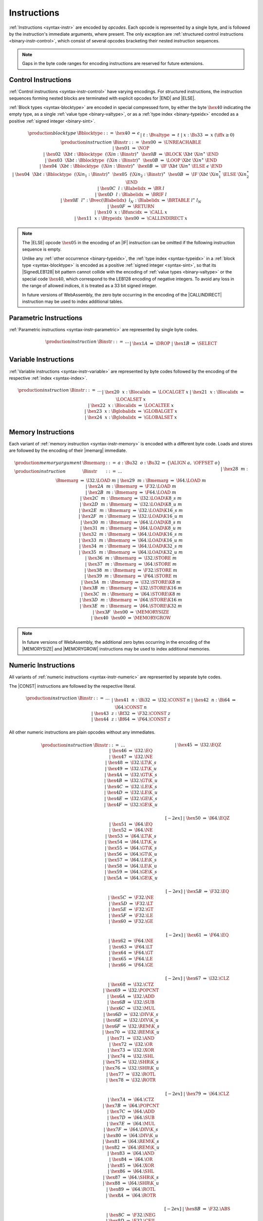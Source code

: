 .. index:: instruction, ! opcode
.. _binary-instr:

Instructions
------------

:ref:`Instructions <syntax-instr>` are encoded by *opcodes*.
Each opcode is represented by a single byte,
and is followed by the instruction's immediate arguments, where present.
The only exception are :ref:`structured control instructions <binary-instr-control>`, which consist of several opcodes bracketing their nested instruction sequences.

.. note::
   Gaps in the byte code ranges for encoding instructions are reserved for future extensions.


.. index:: control instructions, structured control, label, block, branch, result type, value type, block type, label index, function index, type index, vector, polymorphism, LEB128
   pair: binary format; instruction
   pair: binary format; block type
.. _binary-instr-control:

Control Instructions
~~~~~~~~~~~~~~~~~~~~

:ref:`Control instructions <syntax-instr-control>` have varying encodings. For structured instructions, the instruction sequences forming nested blocks are terminated with explicit opcodes for |END| and |ELSE|.

:ref:`Block types <syntax-blocktype>` are encoded in special compressed form, by either the byte :math:`\hex{40}` indicating the empty type, as a single :ref:`value type <binary-valtype>`, or as a :ref:`type index <binary-typeidx>` encoded as a positive :ref:`signed integer <binary-sint>`.

.. _binary-blocktype:
.. _binary-nop:
.. _binary-unreachable:
.. _binary-block:
.. _binary-loop:
.. _binary-if:
.. _binary-br:
.. _binary-br_if:
.. _binary-br_table:
.. _binary-return:
.. _binary-call:
.. _binary-call_indirect:

.. math::
   \begin{array}{llcllll}
   \production{block type} & \Bblocktype &::=&
     \hex{40} &\Rightarrow& \epsilon \\ &&|&
     t{:}\Bvaltype &\Rightarrow& t \\ &&|&
     x{:}\Bs33 &\Rightarrow& x & (\iff x \geq 0) \\
   \production{instruction} & \Binstr &::=&
     \hex{00} &\Rightarrow& \UNREACHABLE \\ &&|&
     \hex{01} &\Rightarrow& \NOP \\ &&|&
     \hex{02}~~\X{bt}{:}\Bblocktype~~(\X{in}{:}\Binstr)^\ast~~\hex{0B}
       &\Rightarrow& \BLOCK~\X{bt}~\X{in}^\ast~\END \\ &&|&
     \hex{03}~~\X{bt}{:}\Bblocktype~~(\X{in}{:}\Binstr)^\ast~~\hex{0B}
       &\Rightarrow& \LOOP~\X{bt}~\X{in}^\ast~\END \\ &&|&
     \hex{04}~~\X{bt}{:}\Bblocktype~~(\X{in}{:}\Binstr)^\ast~~\hex{0B}
       &\Rightarrow& \IF~\X{bt}~\X{in}^\ast~\ELSE~\epsilon~\END \\ &&|&
     \hex{04}~~\X{bt}{:}\Bblocktype~~(\X{in}_1{:}\Binstr)^\ast~~
       \hex{05}~~(\X{in}_2{:}\Binstr)^\ast~~\hex{0B}
       &\Rightarrow& \IF~\X{bt}~\X{in}_1^\ast~\ELSE~\X{in}_2^\ast~\END \\ &&|&
     \hex{0C}~~l{:}\Blabelidx &\Rightarrow& \BR~l \\ &&|&
     \hex{0D}~~l{:}\Blabelidx &\Rightarrow& \BRIF~l \\ &&|&
     \hex{0E}~~l^\ast{:}\Bvec(\Blabelidx)~~l_N{:}\Blabelidx
       &\Rightarrow& \BRTABLE~l^\ast~l_N \\ &&|&
     \hex{0F} &\Rightarrow& \RETURN \\ &&|&
     \hex{10}~~x{:}\Bfuncidx &\Rightarrow& \CALL~x \\ &&|&
     \hex{11}~~x{:}\Btypeidx~~\hex{00} &\Rightarrow& \CALLINDIRECT~x \\
   \end{array}

.. note::
   The |ELSE| opcode :math:`\hex{05}` in the encoding of an |IF| instruction can be omitted if the following instruction sequence is empty.

   Unlike any :ref:`other occurrence <binary-typeidx>`, the :ref:`type index <syntax-typeidx>` in a :ref:`block type <syntax-blocktype>` is encoded as a positive :ref:`signed integer <syntax-sint>`, so that its |SignedLEB128| bit pattern cannot collide with the encoding of :ref:`value types <binary-valtype>` or the special code :math:`\hex{40}`, which correspond to the LEB128 encoding of negative integers.
   To avoid any loss in the range of allowed indices, it is treated as a 33 bit signed integer. 

   In future versions of WebAssembly, the zero byte occurring in the encoding
   of the |CALLINDIRECT| instruction may be used to index additional tables.


.. index:: value type, polymorphism
   pair: binary format; instruction
.. _binary-instr-parametric:

Parametric Instructions
~~~~~~~~~~~~~~~~~~~~~~~

:ref:`Parametric instructions <syntax-instr-parametric>` are represented by single byte codes.

.. _binary-drop:
.. _binary-select:

.. math::
   \begin{array}{llclll}
   \production{instruction} & \Binstr &::=& \dots \\ &&|&
     \hex{1A} &\Rightarrow& \DROP \\ &&|&
     \hex{1B} &\Rightarrow& \SELECT \\
   \end{array}


.. index:: variable instructions, local index, global index
   pair: binary format; instruction
.. _binary-instr-variable:

Variable Instructions
~~~~~~~~~~~~~~~~~~~~~

:ref:`Variable instructions <syntax-instr-variable>` are represented by byte codes followed by the encoding of the respective :ref:`index <syntax-index>`.

.. _binary-local.get:
.. _binary-local.set:
.. _binary-local.tee:
.. _binary-global.get:
.. _binary-global.set:

.. math::
   \begin{array}{llclll}
   \production{instruction} & \Binstr &::=& \dots \\ &&|&
     \hex{20}~~x{:}\Blocalidx &\Rightarrow& \LOCALGET~x \\ &&|&
     \hex{21}~~x{:}\Blocalidx &\Rightarrow& \LOCALSET~x \\ &&|&
     \hex{22}~~x{:}\Blocalidx &\Rightarrow& \LOCALTEE~x \\ &&|&
     \hex{23}~~x{:}\Bglobalidx &\Rightarrow& \GLOBALGET~x \\ &&|&
     \hex{24}~~x{:}\Bglobalidx &\Rightarrow& \GLOBALSET~x \\
   \end{array}


.. index:: memory instruction, memory index
   pair: binary format; instruction
.. _binary-instr-memory:

Memory Instructions
~~~~~~~~~~~~~~~~~~~

Each variant of :ref:`memory instruction <syntax-instr-memory>` is encoded with a different byte code. Loads and stores are followed by the encoding of their |memarg| immediate.

.. _binary-memarg:
.. _binary-load:
.. _binary-loadn:
.. _binary-store:
.. _binary-storen:
.. _binary-memory.size:
.. _binary-memory.grow:

.. math::
   \begin{array}{llclll}
   \production{memory argument} & \Bmemarg &::=&
     a{:}\Bu32~~o{:}\Bu32 &\Rightarrow& \{ \ALIGN~a,~\OFFSET~o \} \\
   \production{instruction} & \Binstr &::=& \dots \\ &&|&
     \hex{28}~~m{:}\Bmemarg &\Rightarrow& \I32.\LOAD~m \\ &&|&
     \hex{29}~~m{:}\Bmemarg &\Rightarrow& \I64.\LOAD~m \\ &&|&
     \hex{2A}~~m{:}\Bmemarg &\Rightarrow& \F32.\LOAD~m \\ &&|&
     \hex{2B}~~m{:}\Bmemarg &\Rightarrow& \F64.\LOAD~m \\ &&|&
     \hex{2C}~~m{:}\Bmemarg &\Rightarrow& \I32.\LOAD\K{8\_s}~m \\ &&|&
     \hex{2D}~~m{:}\Bmemarg &\Rightarrow& \I32.\LOAD\K{8\_u}~m \\ &&|&
     \hex{2E}~~m{:}\Bmemarg &\Rightarrow& \I32.\LOAD\K{16\_s}~m \\ &&|&
     \hex{2F}~~m{:}\Bmemarg &\Rightarrow& \I32.\LOAD\K{16\_u}~m \\ &&|&
     \hex{30}~~m{:}\Bmemarg &\Rightarrow& \I64.\LOAD\K{8\_s}~m \\ &&|&
     \hex{31}~~m{:}\Bmemarg &\Rightarrow& \I64.\LOAD\K{8\_u}~m \\ &&|&
     \hex{32}~~m{:}\Bmemarg &\Rightarrow& \I64.\LOAD\K{16\_s}~m \\ &&|&
     \hex{33}~~m{:}\Bmemarg &\Rightarrow& \I64.\LOAD\K{16\_u}~m \\ &&|&
     \hex{34}~~m{:}\Bmemarg &\Rightarrow& \I64.\LOAD\K{32\_s}~m \\ &&|&
     \hex{35}~~m{:}\Bmemarg &\Rightarrow& \I64.\LOAD\K{32\_u}~m \\ &&|&
     \hex{36}~~m{:}\Bmemarg &\Rightarrow& \I32.\STORE~m \\ &&|&
     \hex{37}~~m{:}\Bmemarg &\Rightarrow& \I64.\STORE~m \\ &&|&
     \hex{38}~~m{:}\Bmemarg &\Rightarrow& \F32.\STORE~m \\ &&|&
     \hex{39}~~m{:}\Bmemarg &\Rightarrow& \F64.\STORE~m \\ &&|&
     \hex{3A}~~m{:}\Bmemarg &\Rightarrow& \I32.\STORE\K{8}~m \\ &&|&
     \hex{3B}~~m{:}\Bmemarg &\Rightarrow& \I32.\STORE\K{16}~m \\ &&|&
     \hex{3C}~~m{:}\Bmemarg &\Rightarrow& \I64.\STORE\K{8}~m \\ &&|&
     \hex{3D}~~m{:}\Bmemarg &\Rightarrow& \I64.\STORE\K{16}~m \\ &&|&
     \hex{3E}~~m{:}\Bmemarg &\Rightarrow& \I64.\STORE\K{32}~m \\ &&|&
     \hex{3F}~~\hex{00} &\Rightarrow& \MEMORYSIZE \\ &&|&
     \hex{40}~~\hex{00} &\Rightarrow& \MEMORYGROW \\
   \end{array}

.. note::
   In future versions of WebAssembly, the additional zero bytes occurring in the encoding of the |MEMORYSIZE| and |MEMORYGROW| instructions may be used to index additional memories.


.. index:: numeric instruction
   pair: binary format; instruction
.. _binary-instr-numeric:

Numeric Instructions
~~~~~~~~~~~~~~~~~~~~

All variants of :ref:`numeric instructions <syntax-instr-numeric>` are represented by separate byte codes.

The |CONST| instructions are followed by the respective literal.

.. _binary-const:

.. math::
   \begin{array}{llclll}
   \production{instruction} & \Binstr &::=& \dots \\&&|&
     \hex{41}~~n{:}\Bi32 &\Rightarrow& \I32.\CONST~n \\ &&|&
     \hex{42}~~n{:}\Bi64 &\Rightarrow& \I64.\CONST~n \\ &&|&
     \hex{43}~~z{:}\Bf32 &\Rightarrow& \F32.\CONST~z \\ &&|&
     \hex{44}~~z{:}\Bf64 &\Rightarrow& \F64.\CONST~z \\
   \end{array}

All other numeric instructions are plain opcodes without any immediates.

.. _binary-testop:
.. _binary-relop:

.. math::
   \begin{array}{llclll}
   \production{instruction} & \Binstr &::=& \dots && \phantom{thisshouldbeenough} \\&&|&
     \hex{45} &\Rightarrow& \I32.\EQZ \\ &&|&
     \hex{46} &\Rightarrow& \I32.\EQ \\ &&|&
     \hex{47} &\Rightarrow& \I32.\NE \\ &&|&
     \hex{48} &\Rightarrow& \I32.\LT\K{\_s} \\ &&|&
     \hex{49} &\Rightarrow& \I32.\LT\K{\_u} \\ &&|&
     \hex{4A} &\Rightarrow& \I32.\GT\K{\_s} \\ &&|&
     \hex{4B} &\Rightarrow& \I32.\GT\K{\_u} \\ &&|&
     \hex{4C} &\Rightarrow& \I32.\LE\K{\_s} \\ &&|&
     \hex{4D} &\Rightarrow& \I32.\LE\K{\_u} \\ &&|&
     \hex{4E} &\Rightarrow& \I32.\GE\K{\_s} \\ &&|&
     \hex{4F} &\Rightarrow& \I32.\GE\K{\_u} \\
   \end{array}

.. math::
   \begin{array}{llclll}
   \phantom{\production{instruction}} & \phantom{\Binstr} &\phantom{::=}& \phantom{\dots} && \phantom{thisshouldbeenough} \\[-2ex] &&|&
     \hex{50} &\Rightarrow& \I64.\EQZ \\ &&|&
     \hex{51} &\Rightarrow& \I64.\EQ \\ &&|&
     \hex{52} &\Rightarrow& \I64.\NE \\ &&|&
     \hex{53} &\Rightarrow& \I64.\LT\K{\_s} \\ &&|&
     \hex{54} &\Rightarrow& \I64.\LT\K{\_u} \\ &&|&
     \hex{55} &\Rightarrow& \I64.\GT\K{\_s} \\ &&|&
     \hex{56} &\Rightarrow& \I64.\GT\K{\_u} \\ &&|&
     \hex{57} &\Rightarrow& \I64.\LE\K{\_s} \\ &&|&
     \hex{58} &\Rightarrow& \I64.\LE\K{\_u} \\ &&|&
     \hex{59} &\Rightarrow& \I64.\GE\K{\_s} \\ &&|&
     \hex{5A} &\Rightarrow& \I64.\GE\K{\_u} \\
   \end{array}

.. math::
   \begin{array}{llclll}
   \phantom{\production{instruction}} & \phantom{\Binstr} &\phantom{::=}& \phantom{\dots} && \phantom{thisshouldbeenough} \\[-2ex] &&|&
     \hex{5B} &\Rightarrow& \F32.\EQ \\ &&|&
     \hex{5C} &\Rightarrow& \F32.\NE \\ &&|&
     \hex{5D} &\Rightarrow& \F32.\LT \\ &&|&
     \hex{5E} &\Rightarrow& \F32.\GT \\ &&|&
     \hex{5F} &\Rightarrow& \F32.\LE \\ &&|&
     \hex{60} &\Rightarrow& \F32.\GE \\
   \end{array}

.. math::
   \begin{array}{llclll}
   \phantom{\production{instruction}} & \phantom{\Binstr} &\phantom{::=}& \phantom{\dots} && \phantom{thisshouldbeenough} \\[-2ex] &&|&
     \hex{61} &\Rightarrow& \F64.\EQ \\ &&|&
     \hex{62} &\Rightarrow& \F64.\NE \\ &&|&
     \hex{63} &\Rightarrow& \F64.\LT \\ &&|&
     \hex{64} &\Rightarrow& \F64.\GT \\ &&|&
     \hex{65} &\Rightarrow& \F64.\LE \\ &&|&
     \hex{66} &\Rightarrow& \F64.\GE \\
   \end{array}

.. _binary-unop:
.. _binary-binop:

.. math::
   \begin{array}{llclll}
   \phantom{\production{instruction}} & \phantom{\Binstr} &\phantom{::=}& \phantom{\dots} && \phantom{thisshouldbeenough} \\[-2ex] &&|&
     \hex{67} &\Rightarrow& \I32.\CLZ \\ &&|&
     \hex{68} &\Rightarrow& \I32.\CTZ \\ &&|&
     \hex{69} &\Rightarrow& \I32.\POPCNT \\ &&|&
     \hex{6A} &\Rightarrow& \I32.\ADD \\ &&|&
     \hex{6B} &\Rightarrow& \I32.\SUB \\ &&|&
     \hex{6C} &\Rightarrow& \I32.\MUL \\ &&|&
     \hex{6D} &\Rightarrow& \I32.\DIV\K{\_s} \\ &&|&
     \hex{6E} &\Rightarrow& \I32.\DIV\K{\_u} \\ &&|&
     \hex{6F} &\Rightarrow& \I32.\REM\K{\_s} \\ &&|&
     \hex{70} &\Rightarrow& \I32.\REM\K{\_u} \\ &&|&
     \hex{71} &\Rightarrow& \I32.\AND \\ &&|&
     \hex{72} &\Rightarrow& \I32.\OR \\ &&|&
     \hex{73} &\Rightarrow& \I32.\XOR \\ &&|&
     \hex{74} &\Rightarrow& \I32.\SHL \\ &&|&
     \hex{75} &\Rightarrow& \I32.\SHR\K{\_s} \\ &&|&
     \hex{76} &\Rightarrow& \I32.\SHR\K{\_u} \\ &&|&
     \hex{77} &\Rightarrow& \I32.\ROTL \\ &&|&
     \hex{78} &\Rightarrow& \I32.\ROTR \\
   \end{array}

.. math::
   \begin{array}{llclll}
   \phantom{\production{instruction}} & \phantom{\Binstr} &\phantom{::=}& \phantom{\dots} && \phantom{thisshouldbeenough} \\[-2ex] &&|&
     \hex{79} &\Rightarrow& \I64.\CLZ \\ &&|&
     \hex{7A} &\Rightarrow& \I64.\CTZ \\ &&|&
     \hex{7B} &\Rightarrow& \I64.\POPCNT \\ &&|&
     \hex{7C} &\Rightarrow& \I64.\ADD \\ &&|&
     \hex{7D} &\Rightarrow& \I64.\SUB \\ &&|&
     \hex{7E} &\Rightarrow& \I64.\MUL \\ &&|&
     \hex{7F} &\Rightarrow& \I64.\DIV\K{\_s} \\ &&|&
     \hex{80} &\Rightarrow& \I64.\DIV\K{\_u} \\ &&|&
     \hex{81} &\Rightarrow& \I64.\REM\K{\_s} \\ &&|&
     \hex{82} &\Rightarrow& \I64.\REM\K{\_u} \\ &&|&
     \hex{83} &\Rightarrow& \I64.\AND \\ &&|&
     \hex{84} &\Rightarrow& \I64.\OR \\ &&|&
     \hex{85} &\Rightarrow& \I64.\XOR \\ &&|&
     \hex{86} &\Rightarrow& \I64.\SHL \\ &&|&
     \hex{87} &\Rightarrow& \I64.\SHR\K{\_s} \\ &&|&
     \hex{88} &\Rightarrow& \I64.\SHR\K{\_u} \\ &&|&
     \hex{89} &\Rightarrow& \I64.\ROTL \\ &&|&
     \hex{8A} &\Rightarrow& \I64.\ROTR \\
   \end{array}

.. math::
   \begin{array}{llclll}
   \phantom{\production{instruction}} & \phantom{\Binstr} &\phantom{::=}& \phantom{\dots} && \phantom{thisshouldbeenough} \\[-2ex] &&|&
     \hex{8B} &\Rightarrow& \F32.\ABS \\ &&|&
     \hex{8C} &\Rightarrow& \F32.\NEG \\ &&|&
     \hex{8D} &\Rightarrow& \F32.\CEIL \\ &&|&
     \hex{8E} &\Rightarrow& \F32.\FLOOR \\ &&|&
     \hex{8F} &\Rightarrow& \F32.\TRUNC \\ &&|&
     \hex{90} &\Rightarrow& \F32.\NEAREST \\ &&|&
     \hex{91} &\Rightarrow& \F32.\SQRT \\ &&|&
     \hex{92} &\Rightarrow& \F32.\ADD \\ &&|&
     \hex{93} &\Rightarrow& \F32.\SUB \\ &&|&
     \hex{94} &\Rightarrow& \F32.\MUL \\ &&|&
     \hex{95} &\Rightarrow& \F32.\DIV \\ &&|&
     \hex{96} &\Rightarrow& \F32.\FMIN \\ &&|&
     \hex{97} &\Rightarrow& \F32.\FMAX \\ &&|&
     \hex{98} &\Rightarrow& \F32.\COPYSIGN \\
   \end{array}

.. math::
   \begin{array}{llclll}
   \phantom{\production{instruction}} & \phantom{\Binstr} &\phantom{::=}& \phantom{\dots} && \phantom{thisshouldbeenough} \\[-2ex] &&|&
     \hex{99} &\Rightarrow& \F64.\ABS \\ &&|&
     \hex{9A} &\Rightarrow& \F64.\NEG \\ &&|&
     \hex{9B} &\Rightarrow& \F64.\CEIL \\ &&|&
     \hex{9C} &\Rightarrow& \F64.\FLOOR \\ &&|&
     \hex{9D} &\Rightarrow& \F64.\TRUNC \\ &&|&
     \hex{9E} &\Rightarrow& \F64.\NEAREST \\ &&|&
     \hex{9F} &\Rightarrow& \F64.\SQRT \\ &&|&
     \hex{A0} &\Rightarrow& \F64.\ADD \\ &&|&
     \hex{A1} &\Rightarrow& \F64.\SUB \\ &&|&
     \hex{A2} &\Rightarrow& \F64.\MUL \\ &&|&
     \hex{A3} &\Rightarrow& \F64.\DIV \\ &&|&
     \hex{A4} &\Rightarrow& \F64.\FMIN \\ &&|&
     \hex{A5} &\Rightarrow& \F64.\FMAX \\ &&|&
     \hex{A6} &\Rightarrow& \F64.\COPYSIGN \\
   \end{array}

.. _binary-cvtop:

.. math::
   \begin{array}{llclll}
   \phantom{\production{instruction}} & \phantom{\Binstr} &\phantom{::=}& \phantom{\dots} && \phantom{thisshouldbeenough} \\[-2ex] &&|&
     \hex{A7} &\Rightarrow& \I32.\WRAP\K{\_}\I64 \\ &&|&
     \hex{A8} &\Rightarrow& \I32.\TRUNC\K{\_}\F32\K{\_s} \\ &&|&
     \hex{A9} &\Rightarrow& \I32.\TRUNC\K{\_}\F32\K{\_u} \\ &&|&
     \hex{AA} &\Rightarrow& \I32.\TRUNC\K{\_}\F64\K{\_s} \\ &&|&
     \hex{AB} &\Rightarrow& \I32.\TRUNC\K{\_}\F64\K{\_u} \\ &&|&
     \hex{AC} &\Rightarrow& \I64.\EXTEND\K{\_}\I32\K{\_s} \\ &&|&
     \hex{AD} &\Rightarrow& \I64.\EXTEND\K{\_}\I32\K{\_u} \\ &&|&
     \hex{AE} &\Rightarrow& \I64.\TRUNC\K{\_}\F32\K{\_s} \\ &&|&
     \hex{AF} &\Rightarrow& \I64.\TRUNC\K{\_}\F32\K{\_u} \\ &&|&
     \hex{B0} &\Rightarrow& \I64.\TRUNC\K{\_}\F64\K{\_s} \\ &&|&
     \hex{B1} &\Rightarrow& \I64.\TRUNC\K{\_}\F64\K{\_u} \\ &&|&
     \hex{B2} &\Rightarrow& \F32.\CONVERT\K{\_}\I32\K{\_s} \\ &&|&
     \hex{B3} &\Rightarrow& \F32.\CONVERT\K{\_}\I32\K{\_u} \\ &&|&
     \hex{B4} &\Rightarrow& \F32.\CONVERT\K{\_}\I64\K{\_s} \\ &&|&
     \hex{B5} &\Rightarrow& \F32.\CONVERT\K{\_}\I64\K{\_u} \\ &&|&
     \hex{B6} &\Rightarrow& \F32.\DEMOTE\K{\_}\F64 \\ &&|&
     \hex{B7} &\Rightarrow& \F64.\CONVERT\K{\_}\I32\K{\_s} \\ &&|&
     \hex{B8} &\Rightarrow& \F64.\CONVERT\K{\_}\I32\K{\_u} \\ &&|&
     \hex{B9} &\Rightarrow& \F64.\CONVERT\K{\_}\I64\K{\_s} \\ &&|&
     \hex{BA} &\Rightarrow& \F64.\CONVERT\K{\_}\I64\K{\_u} \\ &&|&
     \hex{BB} &\Rightarrow& \F64.\PROMOTE\K{\_}\F32 \\ &&|&
     \hex{BC} &\Rightarrow& \I32.\REINTERPRET\K{\_}\F32 \\ &&|&
     \hex{BD} &\Rightarrow& \I64.\REINTERPRET\K{\_}\F64 \\ &&|&
     \hex{BE} &\Rightarrow& \F32.\REINTERPRET\K{\_}\I32 \\ &&|&
     \hex{BF} &\Rightarrow& \F64.\REINTERPRET\K{\_}\I64 \\
   \end{array}

.. math::
   \begin{array}{llclll}
   \phantom{\production{instruction}} & \phantom{\Binstr} &\phantom{::=}& \phantom{\dots} && \phantom{thisshouldbeenough} \\[-2ex] &&|&
     \hex{C0} &\Rightarrow& \I32.\EXTEND\K{8\_s} \\ &&|&
     \hex{C1} &\Rightarrow& \I32.\EXTEND\K{16\_s} \\ &&|&
     \hex{C2} &\Rightarrow& \I64.\EXTEND\K{8\_s} \\ &&|&
     \hex{C3} &\Rightarrow& \I64.\EXTEND\K{16\_s} \\ &&|&
     \hex{C4} &\Rightarrow& \I64.\EXTEND\K{32\_s} \\
   \end{array}

.. _binary-cvtop-trunc-sat:

The saturating truncation instructions all have a one byte prefix,
whereas the actual opcode is encoded by a variable-length :ref:`unsigned integer <binary-uint>`.

.. math::
   \begin{array}{llclll}
   \production{instruction} & \Binstr &::=& \dots && \phantom{thisshouldbeenough} \\&&|&
     \hex{FC}~~0{:}\Bu32 &\Rightarrow& \I32.\TRUNC\K{\_sat\_}\F32\K{\_s} \\ &&|&
     \hex{FC}~~1{:}\Bu32 &\Rightarrow& \I32.\TRUNC\K{\_sat\_}\F32\K{\_u} \\ &&|&
     \hex{FC}~~2{:}\Bu32 &\Rightarrow& \I32.\TRUNC\K{\_sat\_}\F64\K{\_s} \\ &&|&
     \hex{FC}~~3{:}\Bu32 &\Rightarrow& \I32.\TRUNC\K{\_sat\_}\F64\K{\_u} \\ &&|&
     \hex{FC}~~4{:}\Bu32 &\Rightarrow& \I64.\TRUNC\K{\_sat\_}\F32\K{\_s} \\ &&|&
     \hex{FC}~~5{:}\Bu32 &\Rightarrow& \I64.\TRUNC\K{\_sat\_}\F32\K{\_u} \\ &&|&
     \hex{FC}~~6{:}\Bu32 &\Rightarrow& \I64.\TRUNC\K{\_sat\_}\F64\K{\_s} \\ &&|&
     \hex{FC}~~7{:}\Bu32 &\Rightarrow& \I64.\TRUNC\K{\_sat\_}\F64\K{\_u} \\
   \end{array}


.. index:: simd instruction
   pair: binary format; instruction
.. _binary-instr-simd:

SIMD Instructions
~~~~~~~~~~~~~~~~~~~~

All variants of :ref:`SIMD instructions <syntax-instr-simd>` are represented by separate byte codes.
They all have a one byte prefix, whereas the actual opcode is encoded by a variable-length :ref:`unsigned integer <binary-uint>`.

SIMD loads and stores are followed by the encoding of their |memarg| immediate.

.. math::
   \begin{array}{llclll}
   \production{instruction} & \Binstr &::=& \dots \\&&|&
     \hex{FD}~~0{:}\Bu32~~m{:}\Bmemarg &\Rightarrow& \V128.\LOAD~m \\ &&|&
     \hex{FD}~~1{:}\Bu32~~m{:}\Bmemarg &\Rightarrow& \V128.\LOAD\K{8x8\_s}~m \\ &&|&
     \hex{FD}~~2{:}\Bu32~~m{:}\Bmemarg &\Rightarrow& \V128.\LOAD\K{8x8\_u}~m \\ &&|&
     \hex{FD}~~3{:}\Bu32~~m{:}\Bmemarg &\Rightarrow& \V128.\LOAD\K{16x4\_s}~m \\ &&|&
     \hex{FD}~~4{:}\Bu32~~m{:}\Bmemarg &\Rightarrow& \V128.\LOAD\K{16x4\_u}~m \\ &&|&
     \hex{FD}~~5{:}\Bu32~~m{:}\Bmemarg &\Rightarrow& \V128.\LOAD\K{32x2\_s}~m \\ &&|&
     \hex{FD}~~6{:}\Bu32~~m{:}\Bmemarg &\Rightarrow& \V128.\LOAD\K{32x2\_u}~m \\ &&|&
     \hex{FD}~~7{:}\Bu32~~m{:}\Bmemarg &\Rightarrow& \V128.\LOAD\K{8\_splat}~m \\ &&|&
     \hex{FD}~~8{:}\Bu32~~m{:}\Bmemarg &\Rightarrow& \V128.\LOAD\K{16\_splat}~m \\ &&|&
     \hex{FD}~~9{:}\Bu32~~m{:}\Bmemarg &\Rightarrow& \V128.\LOAD\K{32\_splat}~m \\ &&|&
     \hex{FD}~~10{:}\Bu32~~m{:}\Bmemarg &\Rightarrow& \V128.\LOAD\K{64\_splat}~m \\ &&|&
     \hex{FD}~~11{:}\Bu32~~m{:}\Bmemarg &\Rightarrow& \V128.\STORE~m \\
   \end{array}

The |VCONST| instruction is followed by 16 immediate bytes, which are converted into a |i128| in |littleendian| byte order:

.. math::
   \begin{array}{llclll}
   \production{instruction} & \Binstr &::=& \dots \\&&|&
     \hex{FD}~~12{:}\Bu32~~(b{:}\Bbyte)^{16} &\Rightarrow& \V128.\VCONST~
     bytes_{\K{i128}}^{-1}(b_{0}~\dots~b_{15}) \\
   \end{array}

.. _binary-vternop:
.. _binary-laneidx:

The |SHUFFLE| instruction is also followed by the encoding of 16 |laneidx| immediates.

.. math::
   \begin{array}{llclll}
   \production{lane index} & \Blaneidx &::=&
     l{:}\Bbyte &\Rightarrow& l \\
   \production{instruction} & \Binstr &::=& \dots \\&&|&
     \hex{FD}~~13{:}\Bu32~~(l{:}\Blaneidx)^{16} &\Rightarrow& \I8X16.\SHUFFLE~l^{16} \\
   \end{array}

|EXTRACTLANE| and |REPLACELANE| instructions are followed by the encoding of a |laneidx| immediate.

.. math::
   \begin{array}{llclll}
   \production{instruction} & \Binstr &::=& \dots \\&&|&
     \hex{FD}~~21{:}\Bu32~~l{:}\Blaneidx &\Rightarrow& \I8X16.\EXTRACTLANE\K{\_s}~l \\ &&|&
     \hex{FD}~~22{:}\Bu32~~l{:}\Blaneidx &\Rightarrow& \I8X16.\EXTRACTLANE\K{\_u}~l \\ &&|&
     \hex{FD}~~23{:}\Bu32~~l{:}\Blaneidx &\Rightarrow& \I8X16.\REPLACELANE~l \\ &&|&
     \hex{FD}~~24{:}\Bu32~~l{:}\Blaneidx &\Rightarrow& \I16X8.\EXTRACTLANE\K{\_s}~l \\ &&|&
     \hex{FD}~~25{:}\Bu32~~l{:}\Blaneidx &\Rightarrow& \I16X8.\EXTRACTLANE\K{\_u}~l \\ &&|&
     \hex{FD}~~26{:}\Bu32~~l{:}\Blaneidx &\Rightarrow& \I16X8.\REPLACELANE~l \\ &&|&
     \hex{FD}~~27{:}\Bu32~~l{:}\Blaneidx &\Rightarrow& \I32X4.\EXTRACTLANE~l \\ &&|&
     \hex{FD}~~28{:}\Bu32~~l{:}\Blaneidx &\Rightarrow& \I32X4.\REPLACELANE~l \\ &&|&
     \hex{FD}~~29{:}\Bu32~~l{:}\Blaneidx &\Rightarrow& \I64X2.\EXTRACTLANE~l \\ &&|&
     \hex{FD}~~30{:}\Bu32~~l{:}\Blaneidx &\Rightarrow& \I64X2.\REPLACELANE~l \\ &&|&
     \hex{FD}~~31{:}\Bu32~~l{:}\Blaneidx &\Rightarrow& \F32X4.\EXTRACTLANE~l \\ &&|&
     \hex{FD}~~32{:}\Bu32~~l{:}\Blaneidx &\Rightarrow& \F32X4.\REPLACELANE~l \\ &&|&
     \hex{FD}~~33{:}\Bu32~~l{:}\Blaneidx &\Rightarrow& \F64X2.\EXTRACTLANE~l \\ &&|&
     \hex{FD}~~34{:}\Bu32~~l{:}\Blaneidx &\Rightarrow& \F64X2.\REPLACELANE~l \\
   \end{array}

All other SIMD instructions are plain opcodes without any immediates.

.. math::
   \begin{array}{llclll}
   \production{instruction} & \Binstr &::=& \dots && \phantom{simdhaslongerinstructionnames} \\&&|&
     \hex{FD}~~14{:}\Bu32 &\Rightarrow& \I8X16.\SWIZZLE \\ &&|&
     \hex{FD}~~15{:}\Bu32 &\Rightarrow& \I8X16.\SPLAT \\ &&|&
     \hex{FD}~~16{:}\Bu32 &\Rightarrow& \I16X8.\SPLAT \\ &&|&
     \hex{FD}~~17{:}\Bu32 &\Rightarrow& \I32X4.\SPLAT \\ &&|&
     \hex{FD}~~18{:}\Bu32 &\Rightarrow& \I64X2.\SPLAT \\ &&|&
     \hex{FD}~~19{:}\Bu32 &\Rightarrow& \F32X4.\SPLAT \\ &&|&
     \hex{FD}~~20{:}\Bu32 &\Rightarrow& \F64X2.\SPLAT \\
   \end{array}

.. _binary-virelop:

.. math::
   \begin{array}{llclll}
   \phantom{\production{instruction}} & \phantom{\Binstr} &\phantom{::=}& \phantom{\dots} && \phantom{simdhaslongerinstructionnames} \\[-2ex] &&|&
     \hex{FD}~~35{:}\Bu32 &\Rightarrow& \I8X16.\VEQ \\ &&|&
     \hex{FD}~~36{:}\Bu32 &\Rightarrow& \I8X16.\VNE \\ &&|&
     \hex{FD}~~37{:}\Bu32 &\Rightarrow& \I8X16.\VLT\K{\_s} \\ &&|&
     \hex{FD}~~38{:}\Bu32 &\Rightarrow& \I8X16.\VLT\K{\_u} \\ &&|&
     \hex{FD}~~39{:}\Bu32 &\Rightarrow& \I8X16.\VGT\K{\_s} \\ &&|&
     \hex{FD}~~40{:}\Bu32 &\Rightarrow& \I8X16.\VGT\K{\_u} \\ &&|&
     \hex{FD}~~41{:}\Bu32 &\Rightarrow& \I8X16.\VLE\K{\_s} \\ &&|&
     \hex{FD}~~42{:}\Bu32 &\Rightarrow& \I8X16.\VLE\K{\_u} \\ &&|&
     \hex{FD}~~43{:}\Bu32 &\Rightarrow& \I8X16.\VGE\K{\_s} \\ &&|&
     \hex{FD}~~44{:}\Bu32 &\Rightarrow& \I8X16.\VGE\K{\_u} \\
   \end{array}

.. math::
   \begin{array}{llclll}
   \phantom{\production{instruction}} & \phantom{\Binstr} &\phantom{::=}& \phantom{\dots} && \phantom{simdhaslongerinstructionnames} \\[-2ex] &&|&
     \hex{FD}~~45{:}\Bu32 &\Rightarrow& \I16X8.\VEQ \\ &&|&
     \hex{FD}~~46{:}\Bu32 &\Rightarrow& \I16X8.\VNE \\ &&|&
     \hex{FD}~~47{:}\Bu32 &\Rightarrow& \I16X8.\VLT\K{\_s} \\ &&|&
     \hex{FD}~~48{:}\Bu32 &\Rightarrow& \I16X8.\VLT\K{\_u} \\ &&|&
     \hex{FD}~~49{:}\Bu32 &\Rightarrow& \I16X8.\VGT\K{\_s} \\ &&|&
     \hex{FD}~~50{:}\Bu32 &\Rightarrow& \I16X8.\VGT\K{\_u} \\ &&|&
     \hex{FD}~~51{:}\Bu32 &\Rightarrow& \I16X8.\VLE\K{\_s} \\ &&|&
     \hex{FD}~~52{:}\Bu32 &\Rightarrow& \I16X8.\VLE\K{\_u} \\ &&|&
     \hex{FD}~~53{:}\Bu32 &\Rightarrow& \I16X8.\VGE\K{\_s} \\ &&|&
     \hex{FD}~~54{:}\Bu32 &\Rightarrow& \I16X8.\VGE\K{\_u} \\
   \end{array}

.. math::
   \begin{array}{llclll}
   \phantom{\production{instruction}} & \phantom{\Binstr} &\phantom{::=}& \phantom{\dots} && \phantom{simdhaslongerinstructionnames} \\[-2ex] &&|&
     \hex{FD}~~55{:}\Bu32 &\Rightarrow& \I32X4.\VEQ \\ &&|&
     \hex{FD}~~56{:}\Bu32 &\Rightarrow& \I32X4.\VNE \\ &&|&
     \hex{FD}~~57{:}\Bu32 &\Rightarrow& \I32X4.\VLT\K{\_s} \\ &&|&
     \hex{FD}~~58{:}\Bu32 &\Rightarrow& \I32X4.\VLT\K{\_u} \\ &&|&
     \hex{FD}~~59{:}\Bu32 &\Rightarrow& \I32X4.\VGT\K{\_s} \\ &&|&
     \hex{FD}~~60{:}\Bu32 &\Rightarrow& \I32X4.\VGT\K{\_u} \\ &&|&
     \hex{FD}~~61{:}\Bu32 &\Rightarrow& \I32X4.\VLE\K{\_s} \\ &&|&
     \hex{FD}~~62{:}\Bu32 &\Rightarrow& \I32X4.\VLE\K{\_u} \\ &&|&
     \hex{FD}~~63{:}\Bu32 &\Rightarrow& \I32X4.\VGE\K{\_s} \\ &&|&
     \hex{FD}~~64{:}\Bu32 &\Rightarrow& \I32X4.\VGE\K{\_u} \\
   \end{array}

.. _binary-vfrelop:

.. math::
   \begin{array}{llclll}
   \phantom{\production{instruction}} & \phantom{\Binstr} &\phantom{::=}& \phantom{\dots} && \phantom{simdhaslongerinstructionnames} \\[-2ex] &&|&
     \hex{FD}~~65{:}\Bu32 &\Rightarrow& \F32X4.\VEQ \\ &&|&
     \hex{FD}~~66{:}\Bu32 &\Rightarrow& \F32X4.\VNE \\ &&|&
     \hex{FD}~~67{:}\Bu32 &\Rightarrow& \F32X4.\VLT \\ &&|&
     \hex{FD}~~68{:}\Bu32 &\Rightarrow& \F32X4.\VGT \\ &&|&
     \hex{FD}~~69{:}\Bu32 &\Rightarrow& \F32X4.\VLE \\ &&|&
     \hex{FD}~~70{:}\Bu32 &\Rightarrow& \F32X4.\VGE \\
   \end{array}

.. math::
   \begin{array}{llclll}
   \phantom{\production{instruction}} & \phantom{\Binstr} &\phantom{::=}& \phantom{\dots} && \phantom{simdhaslongerinstructionnames} \\[-2ex] &&|&
     \hex{FD}~~71{:}\Bu32 &\Rightarrow& \F64X2.\VEQ \\ &&|&
     \hex{FD}~~72{:}\Bu32 &\Rightarrow& \F64X2.\VNE \\ &&|&
     \hex{FD}~~73{:}\Bu32 &\Rightarrow& \F64X2.\VLT \\ &&|&
     \hex{FD}~~74{:}\Bu32 &\Rightarrow& \F64X2.\VGT \\ &&|&
     \hex{FD}~~75{:}\Bu32 &\Rightarrow& \F64X2.\VLE \\ &&|&
     \hex{FD}~~76{:}\Bu32 &\Rightarrow& \F64X2.\VGE \\
   \end{array}

.. _binary-vsunop:
.. _binary-vsbinop:
.. _binary-vsternop:

.. math::
   \begin{array}{llclll}
   \phantom{\production{instruction}} & \phantom{\Binstr} &\phantom{::=}& \phantom{\dots} && \phantom{simdhaslongerinstructionnames} \\[-2ex] &&|&
     \hex{FD}~~77{:}\Bu32 &\Rightarrow& \V128.\VNOT \\ &&|&
     \hex{FD}~~78{:}\Bu32 &\Rightarrow& \V128.\VAND \\ &&|&
     \hex{FD}~~79{:}\Bu32 &\Rightarrow& \V128.\VANDNOT \\ &&|&
     \hex{FD}~~80{:}\Bu32 &\Rightarrow& \V128.\VOR \\ &&|&
     \hex{FD}~~81{:}\Bu32 &\Rightarrow& \V128.\VXOR \\ &&|&
     \hex{FD}~~82{:}\Bu32 &\Rightarrow& \V128.\BITSELECT \\ &&|&
     \hex{FD}~~98{:}\Bu32 &\Rightarrow& \V128.\ANYTRUE \\ &&|&
   \end{array}

.. _binary-vitestop:
.. _binary-vshiftop:
.. _binary-viunop:
.. _binary-vibinop:
.. _binary-viminmaxop:
.. _binary-vsatbinop:

.. math::
   \begin{array}{llclll}
   \phantom{\production{instruction}} & \phantom{\Binstr} &\phantom{::=}& \phantom{\dots} && \phantom{simdhaslongerinstructionnames} \\[-2ex] &&|&
     \hex{FD}~~96{:}\Bu32 &\Rightarrow& \I8X16.\VABS \\ &&|&
     \hex{FD}~~97{:}\Bu32 &\Rightarrow& \I8X16.\VNEG \\ &&|&
     \hex{FD}~~99{:}\Bu32 &\Rightarrow& \I8X16.\ALLTRUE \\ &&|&
     \hex{FD}~~100{:}\Bu32 &\Rightarrow& \I8X16.\BITMASK \\ &&|&
     \hex{FD}~~101{:}\Bu32 &\Rightarrow& \I8X16.\NARROW\K{\_i16x8\_s} \\ &&|&
     \hex{FD}~~102{:}\Bu32 &\Rightarrow& \I8X16.\NARROW\K{\_i16x8\_u} \\ &&|&
     \hex{FD}~~107{:}\Bu32 &\Rightarrow& \I8X16.\VSHL \\ &&|&
     \hex{FD}~~108{:}\Bu32 &\Rightarrow& \I8X16.\VSHR\K{\_s} \\ &&|&
     \hex{FD}~~109{:}\Bu32 &\Rightarrow& \I8X16.\VSHR\K{\_u} \\ &&|&
     \hex{FD}~~110{:}\Bu32 &\Rightarrow& \I8X16.\VADD \\ &&|&
     \hex{FD}~~111{:}\Bu32 &\Rightarrow& \I8X16.\VADD\K{\_sat\_s} \\ &&|&
     \hex{FD}~~112{:}\Bu32 &\Rightarrow& \I8X16.\VADD\K{\_sat\_u} \\ &&|&
     \hex{FD}~~113{:}\Bu32 &\Rightarrow& \I8X16.\VSUB \\ &&|&
     \hex{FD}~~114{:}\Bu32 &\Rightarrow& \I8X16.\VSUB\K{\_sat\_s} \\ &&|&
     \hex{FD}~~115{:}\Bu32 &\Rightarrow& \I8X16.\VSUB\K{\_sat\_u} \\ &&|&
     \hex{FD}~~118{:}\Bu32 &\Rightarrow& \I8X16.\VMIN\K{\_s} \\ &&|&
     \hex{FD}~~119{:}\Bu32 &\Rightarrow& \I8X16.\VMIN\K{\_u} \\ &&|&
     \hex{FD}~~120{:}\Bu32 &\Rightarrow& \I8X16.\VMAX\K{\_s} \\ &&|&
     \hex{FD}~~121{:}\Bu32 &\Rightarrow& \I8X16.\VMAX\K{\_u} \\ &&|&
     \hex{FD}~~123{:}\Bu32 &\Rightarrow& \I8X16.\AVGR\K{\_u} \\
   \end{array}

.. math::
   \begin{array}{llclll}
   \phantom{\production{instruction}} & \phantom{\Binstr} &\phantom{::=}& \phantom{\dots} && \phantom{simdhaslongerinstructionnames} \\[-2ex] &&|&
     \hex{FD}~~128{:}\Bu32 &\Rightarrow& \I16X8.\VABS \\ &&|&
     \hex{FD}~~129{:}\Bu32 &\Rightarrow& \I16X8.\VNEG \\ &&|&
     \hex{FD}~~131{:}\Bu32 &\Rightarrow& \I16X8.\ALLTRUE \\ &&|&
     \hex{FD}~~132{:}\Bu32 &\Rightarrow& \I16X8.\BITMASK \\ &&|&
     \hex{FD}~~133{:}\Bu32 &\Rightarrow& \I16X8.\NARROW\K{\_i32x4\_s} \\ &&|&
     \hex{FD}~~134{:}\Bu32 &\Rightarrow& \I16X8.\NARROW\K{\_i32x4\_u} \\ &&|&
     \hex{FD}~~135{:}\Bu32 &\Rightarrow& \I16X8.\WIDEN\K{\_low\_i8x16\_s} \\ &&|&
     \hex{FD}~~136{:}\Bu32 &\Rightarrow& \I16X8.\WIDEN\K{\_high\_i8x16\_s} \\ &&|&
     \hex{FD}~~137{:}\Bu32 &\Rightarrow& \I16X8.\WIDEN\K{\_low\_i8x16\_u} \\ &&|&
     \hex{FD}~~138{:}\Bu32 &\Rightarrow& \I16X8.\WIDEN\K{\_high\_i8x16\_u} \\ &&|&
     \hex{FD}~~139{:}\Bu32 &\Rightarrow& \I16X8.\VSHL \\ &&|&
     \hex{FD}~~140{:}\Bu32 &\Rightarrow& \I16X8.\VSHR\K{\_s} \\ &&|&
     \hex{FD}~~141{:}\Bu32 &\Rightarrow& \I16X8.\VSHR\K{\_u} \\ &&|&
     \hex{FD}~~142{:}\Bu32 &\Rightarrow& \I16X8.\VADD \\ &&|&
     \hex{FD}~~143{:}\Bu32 &\Rightarrow& \I16X8.\VADD\K{\_sat\_s} \\ &&|&
     \hex{FD}~~144{:}\Bu32 &\Rightarrow& \I16X8.\VADD\K{\_sat\_u} \\ &&|&
     \hex{FD}~~145{:}\Bu32 &\Rightarrow& \I16X8.\VSUB \\ &&|&
     \hex{FD}~~146{:}\Bu32 &\Rightarrow& \I16X8.\VSUB\K{\_sat\_s} \\ &&|&
     \hex{FD}~~147{:}\Bu32 &\Rightarrow& \I16X8.\VSUB\K{\_sat\_u} \\ &&|&
     \hex{FD}~~149{:}\Bu32 &\Rightarrow& \I16X8.\VMUL \\ &&|&
     \hex{FD}~~150{:}\Bu32 &\Rightarrow& \I16X8.\VMIN\K{\_s} \\ &&|&
     \hex{FD}~~151{:}\Bu32 &\Rightarrow& \I16X8.\VMIN\K{\_u} \\ &&|&
     \hex{FD}~~152{:}\Bu32 &\Rightarrow& \I16X8.\VMAX\K{\_s} \\ &&|&
     \hex{FD}~~153{:}\Bu32 &\Rightarrow& \I16X8.\VMAX\K{\_u} \\ &&|&
     \hex{FD}~~155{:}\Bu32 &\Rightarrow& \I16X8.\AVGR\K{\_u} \\
   \end{array}

.. math::
   \begin{array}{llclll}
   \phantom{\production{instruction}} & \phantom{\Binstr} &\phantom{::=}& \phantom{\dots} && \phantom{simdhaslongerinstructionnames} \\[-2ex] &&|&
     \hex{FD}~~160{:}\Bu32 &\Rightarrow& \I32X4.\VABS \\ &&|&
     \hex{FD}~~161{:}\Bu32 &\Rightarrow& \I32X4.\VNEG \\ &&|&
     \hex{FD}~~163{:}\Bu32 &\Rightarrow& \I32X4.\ALLTRUE \\ &&|&
     \hex{FD}~~164{:}\Bu32 &\Rightarrow& \I32X4.\BITMASK \\ &&|&
     \hex{FD}~~167{:}\Bu32 &\Rightarrow& \I32X4.\WIDEN\K{\_low\_i16x8\_s} \\ &&|&
     \hex{FD}~~168{:}\Bu32 &\Rightarrow& \I32X4.\WIDEN\K{\_high\_i16x8\_s} \\ &&|&
     \hex{FD}~~169{:}\Bu32 &\Rightarrow& \I32X4.\WIDEN\K{\_low\_i16x8\_u} \\ &&|&
     \hex{FD}~~170{:}\Bu32 &\Rightarrow& \I32X4.\WIDEN\K{\_high\_i16x8\_u} \\ &&|&
     \hex{FD}~~171{:}\Bu32 &\Rightarrow& \I32X4.\VSHL \\ &&|&
     \hex{FD}~~172{:}\Bu32 &\Rightarrow& \I32X4.\VSHR\K{\_s} \\ &&|&
     \hex{FD}~~173{:}\Bu32 &\Rightarrow& \I32X4.\VSHR\K{\_u} \\ &&|&
     \hex{FD}~~174{:}\Bu32 &\Rightarrow& \I32X4.\VADD \\ &&|&
     \hex{FD}~~177{:}\Bu32 &\Rightarrow& \I32X4.\VSUB \\ &&|&
     \hex{FD}~~181{:}\Bu32 &\Rightarrow& \I32X4.\VMUL \\ &&|&
     \hex{FD}~~182{:}\Bu32 &\Rightarrow& \I32X4.\VMIN\K{\_s} \\ &&|&
     \hex{FD}~~183{:}\Bu32 &\Rightarrow& \I32X4.\VMIN\K{\_u} \\ &&|&
     \hex{FD}~~184{:}\Bu32 &\Rightarrow& \I32X4.\VMAX\K{\_s} \\ &&|&
     \hex{FD}~~185{:}\Bu32 &\Rightarrow& \I32X4.\VMAX\K{\_u} \\
  \end{array}

.. math::
   \begin{array}{llclll}
   \phantom{\production{instruction}} & \phantom{\Binstr} &\phantom{::=}& \phantom{\dots} && \phantom{simdhaslongerinstructionnames} \\[-2ex] &&|&
     \hex{FD}~~193{:}\Bu32 &\Rightarrow& \I64X2.\VNEG \\ &&|&
     \hex{FD}~~196{:}\Bu32 &\Rightarrow& \I64X2.\BITMASK \\ &&|&
     \hex{FD}~~203{:}\Bu32 &\Rightarrow& \I64X2.\VSHL \\ &&|&
     \hex{FD}~~204{:}\Bu32 &\Rightarrow& \I64X2.\VSHR\K{\_s} \\ &&|&
     \hex{FD}~~205{:}\Bu32 &\Rightarrow& \I64X2.\VSHR\K{\_u} \\ &&|&
     \hex{FD}~~206{:}\Bu32 &\Rightarrow& \I64X2.\VADD \\ &&|&
     \hex{FD}~~207{:}\Bu32 &\Rightarrow& \I64X2.\ALLTRUE \\ &&|&
     \hex{FD}~~209{:}\Bu32 &\Rightarrow& \I64X2.\VSUB \\ &&|&
     \hex{FD}~~213{:}\Bu32 &\Rightarrow& \I64X2.\VMUL \\
  \end{array}

.. _binary-vfunop:
.. _binary-vfbinop:

.. math::
   \begin{array}{llclll}
   \phantom{\production{instruction}} & \phantom{\Binstr} &\phantom{::=}& \phantom{\dots} && \phantom{simdhaslongerinstructionnames} \\[-2ex] &&|&
     \hex{FD}~~224{:}\Bu32 &\Rightarrow& \F32X4.\VABS \\ &&|&
     \hex{FD}~~225{:}\Bu32 &\Rightarrow& \F32X4.\VNEG \\ &&|&
     \hex{FD}~~227{:}\Bu32 &\Rightarrow& \F32X4.\VSQRT \\ &&|&
     \hex{FD}~~228{:}\Bu32 &\Rightarrow& \F32X4.\VADD \\ &&|&
     \hex{FD}~~229{:}\Bu32 &\Rightarrow& \F32X4.\VSUB \\ &&|&
     \hex{FD}~~230{:}\Bu32 &\Rightarrow& \F32X4.\VMUL \\ &&|&
     \hex{FD}~~231{:}\Bu32 &\Rightarrow& \F32X4.\VDIV \\ &&|&
     \hex{FD}~~232{:}\Bu32 &\Rightarrow& \F32X4.\VMIN \\ &&|&
     \hex{FD}~~233{:}\Bu32 &\Rightarrow& \F32X4.\VMAX \\
   \end{array}

.. math::
   \begin{array}{llclll}
   \phantom{\production{instruction}} & \phantom{\Binstr} &\phantom{::=}& \phantom{\dots} && \phantom{simdhaslongerinstructionnames} \\[-2ex] &&|&
     \hex{FD}~~236{:}\Bu32 &\Rightarrow& \F64X2.\VABS \\ &&|&
     \hex{FD}~~237{:}\Bu32 &\Rightarrow& \F64X2.\VNEG \\ &&|&
     \hex{FD}~~239{:}\Bu32 &\Rightarrow& \F64X2.\VSQRT \\ &&|&
     \hex{FD}~~240{:}\Bu32 &\Rightarrow& \F64X2.\VADD \\ &&|&
     \hex{FD}~~241{:}\Bu32 &\Rightarrow& \F64X2.\VSUB \\ &&|&
     \hex{FD}~~242{:}\Bu32 &\Rightarrow& \F64X2.\VMUL \\ &&|&
     \hex{FD}~~243{:}\Bu32 &\Rightarrow& \F64X2.\VDIV \\ &&|&
     \hex{FD}~~244{:}\Bu32 &\Rightarrow& \F64X2.\VMIN \\ &&|&
     \hex{FD}~~245{:}\Bu32 &\Rightarrow& \F64X2.\VMAX \\
   \end{array}

.. math::
   \begin{array}{llclll}
   \phantom{\production{instruction}} & \phantom{\Binstr} &\phantom{::=}& \phantom{\dots} && \phantom{simdhaslongerinstructionnames} \\[-2ex] &&|&
     \hex{FD}~~248{:}\Bu32 &\Rightarrow& \I32X4.\TRUNC\K{\_sat\_f32x4\_s} \\ &&|&
     \hex{FD}~~249{:}\Bu32 &\Rightarrow& \I32X4.\TRUNC\K{\_sat\_f32x4\_u} \\ &&|&
     \hex{FD}~~250{:}\Bu32 &\Rightarrow& \F32X4.\CONVERT\K{\_i32x4\_s} \\ &&|&
     \hex{FD}~~251{:}\Bu32 &\Rightarrow& \F32X4.\CONVERT\K{\_i32x4\_u} \\
   \end{array}


.. index:: expression
   pair: binary format; expression
   single: expression; constant
.. _binary-expr:

Expressions
~~~~~~~~~~~

:ref:`Expressions <syntax-expr>` are encoded by their instruction sequence terminated with an explicit :math:`\hex{0B}` opcode for |END|.

.. math::
   \begin{array}{llclll}
   \production{expression} & \Bexpr &::=&
     (\X{in}{:}\Binstr)^\ast~~\hex{0B} &\Rightarrow& \X{in}^\ast~\END \\
   \end{array}

